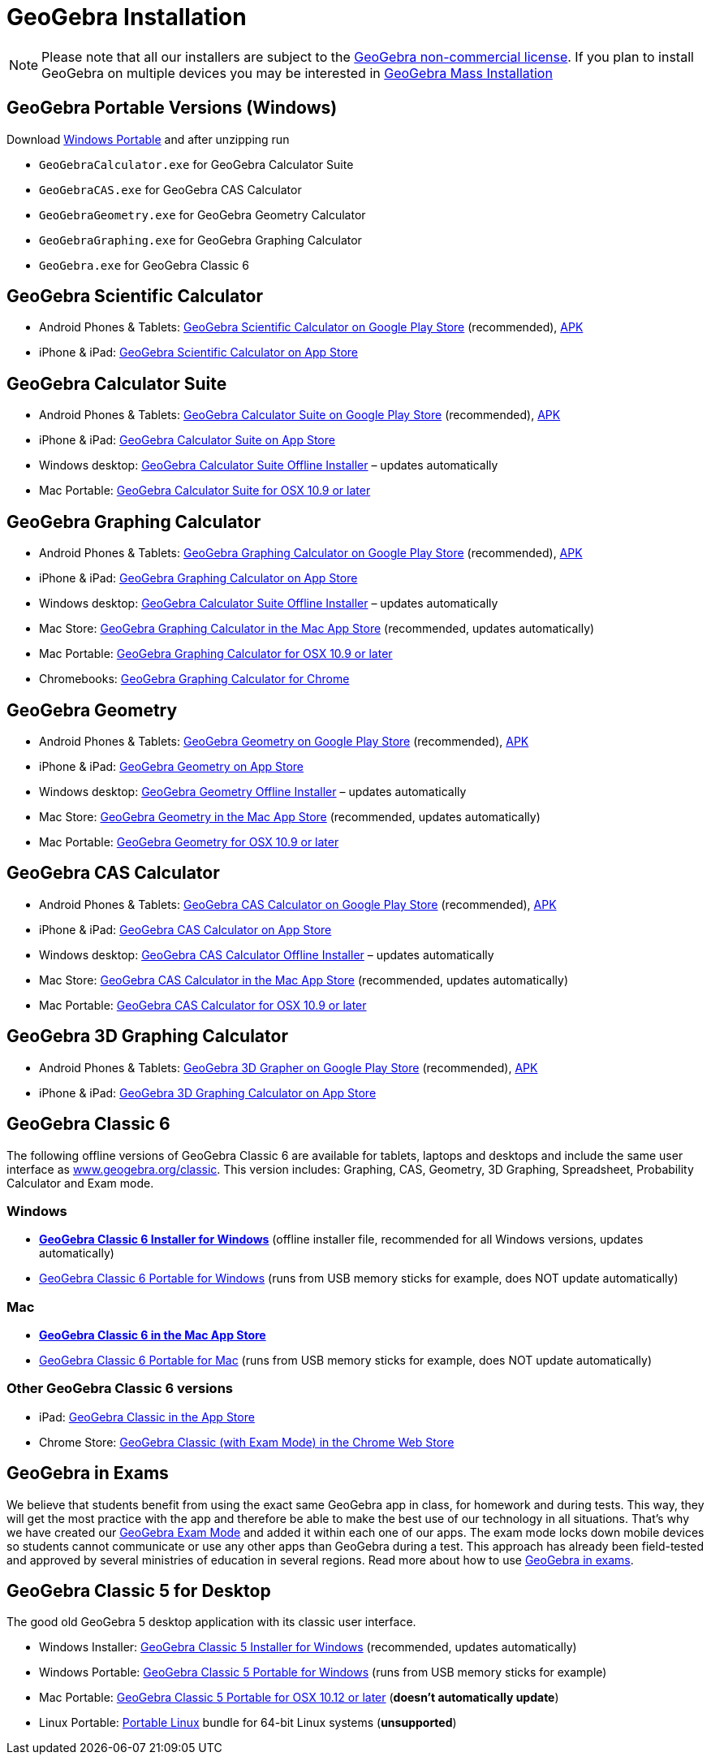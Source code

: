 = GeoGebra Installation

[NOTE]
====
Please note that all our installers are subject to the https://www.geogebra.org/license[GeoGebra non-commercial
license]. If you plan to install GeoGebra on multiple devices you may be interested in
xref:GeoGebra_Mass_Installation.adoc[GeoGebra Mass Installation]
====

== GeoGebra Portable Versions (Windows)

Download https://download.geogebra.org/package/win-port6[Windows Portable] and after unzipping run

* `++GeoGebraCalculator.exe++` for GeoGebra Calculator Suite
* `++GeoGebraCAS.exe++` for GeoGebra CAS Calculator
* `++GeoGebraGeometry.exe++` for GeoGebra Geometry Calculator
* `++GeoGebraGraphing.exe++` for GeoGebra Graphing Calculator
* `++GeoGebra.exe++` for GeoGebra Classic 6

== GeoGebra Scientific Calculator

* Android Phones & Tablets: https://play.google.com/store/apps/details?id=org.geogebra.android.scicalc[GeoGebra
Scientific Calculator on Google Play Store] (recommended), https://download.geogebra.org/package/android-scientific[APK]
* iPhone & iPad: https://itunes.apple.com/us/app/geogebra-scientific-calculator/id1412748754[GeoGebra Scientific
Calculator on App Store]

== GeoGebra Calculator Suite

* Android Phones & Tablets: https://play.google.com/store/apps/details?id=org.geogebra.android.calculator.suite[GeoGebra
Calculator Suite on Google Play Store] (recommended), https://download.geogebra.org/package/android-suite[APK]
* iPhone & iPad: https://apps.apple.com/us/app/geogebra-calculator-suite/id1504416652[GeoGebra Calculator Suite on App
Store]
* Windows desktop: https://download.geogebra.org/package/win-suite[GeoGebra Calculator Suite Offline Installer] –
updates automatically
* Mac Portable: https://download.geogebra.org/package/mac-suite-portable[GeoGebra Calculator Suite for OSX 10.9 or
later]

== GeoGebra Graphing Calculator

* Android Phones & Tablets: https://play.google.com/store/apps/details?id=org.geogebra.android[GeoGebra Graphing
Calculator on Google Play Store] (recommended), https://download.geogebra.org/package/android-graphing[APK]
* iPhone & iPad: https://itunes.apple.com/us/app/geogebra-graphing-calculator/id1146717204[GeoGebra Graphing Calculator
on App Store]
* Windows desktop: https://download.geogebra.org/package/windows-graphing[GeoGebra Calculator Suite Offline Installer] –
updates automatically
* Mac Store: https://itunes.apple.com/app/geogebra-graphing-calculator/id1294018688[GeoGebra Graphing Calculator in the
Mac App Store] (recommended, updates automatically)
* Mac Portable: https://download.geogebra.org/package/mac-graphing[GeoGebra Graphing Calculator for OSX 10.9 or later]
* Chromebooks:
https://chrome.google.com/webstore/detail/geogebra-graphing-calcula/ajijpokmmljpgdacmnejdjkbjjpjjekj[GeoGebra Graphing
Calculator for Chrome]

== GeoGebra Geometry

* Android Phones & Tablets: https://play.google.com/store/apps/details?id=org.geogebra.android.geometry[GeoGebra
Geometry on Google Play Store] (recommended), https://download.geogebra.org/package/android-geometry[APK]
* iPhone & iPad: https://itunes.apple.com/us/app/geogebra-geometry-calculator/id1232591335[GeoGebra Geometry on App
Store]
* Windows desktop: https://download.geogebra.org/package/windows-geometry[GeoGebra Geometry Offline Installer] – updates
automatically
* Mac Store: https://itunes.apple.com/app/geogebra-graphing-calculator/id1294020062[GeoGebra Geometry in the Mac App
Store] (recommended, updates automatically)
* Mac Portable: https://download.geogebra.org/package/mac-geometry[GeoGebra Geometry for OSX 10.9 or later]

== GeoGebra CAS Calculator

* Android Phones & Tablets: https://play.google.com/store/apps/details?id=org.geogebra.android.cascalc[GeoGebra CAS
Calculator on Google Play Store] (recommended), https://download.geogebra.org/package/android-cas[APK]
* iPhone & iPad: https://itunes.apple.com/us/app/geogebra-cas-calculator/id1436278267[GeoGebra CAS Calculator on App
Store]
* Windows desktop: https://download.geogebra.org/package/windows-cas[GeoGebra CAS Calculator Offline Installer] –
updates automatically
* Mac Store: https://itunes.apple.com/app/geogebra-cas-calculator/id1489962804[GeoGebra CAS Calculator in the Mac App
Store] (recommended, updates automatically)
* Mac Portable: https://download.geogebra.org/package/mac-cas[GeoGebra CAS Calculator for OSX 10.9 or later]

== GeoGebra 3D Graphing Calculator

* Android Phones & Tablets: https://play.google.com/store/apps/details?id=org.geogebra.android.g3d[GeoGebra 3D Grapher
on Google Play Store] (recommended), https://download.geogebra.org/package/android-3dgrapher[APK] 
* iPhone & iPad: https://itunes.apple.com/us/app/geogebra-3d-graphing-calc/id1445871976[GeoGebra 3D Graphing Calculator
on App Store]

== GeoGebra Classic 6

The following offline versions of GeoGebra Classic 6 are available for tablets, laptops and desktops and include the
same user interface as https://www.geogebra.org/classic[www.geogebra.org/classic]. This version includes: Graphing, CAS,
Geometry, 3D Graphing, Spreadsheet, Probability Calculator and Exam mode.

=== Windows

* *https://download.geogebra.org/package/win-autoupdate[GeoGebra Classic 6 Installer for Windows]* (offline installer
file, recommended for all Windows versions, updates automatically)
* https://download.geogebra.org/package/win-port6[GeoGebra Classic 6 Portable for Windows] (runs from USB memory sticks
for example, does NOT update automatically)

=== Mac

* *https://itunes.apple.com/us/app/geogebra-math-apps/id1182481622[GeoGebra Classic 6 in the Mac App Store]*
* https://download.geogebra.org/package/mac-port[GeoGebra Classic 6 Portable for Mac] (runs from USB memory sticks for
example, does NOT update automatically)

=== Other GeoGebra Classic 6 versions

* iPad: https://itunes.apple.com/gb/app/geogebra/id687678494?mt=8[GeoGebra Classic in the App Store]
* Chrome Store: https://chrome.google.com/webstore/detail/geogebra/bnbaboaihhkjoaolfnfoablhllahjnee[GeoGebra Classic
(with Exam Mode) in the Chrome Web Store]

== GeoGebra in Exams

We believe that students benefit from using the exact same GeoGebra app in class, for homework and during tests. This
way, they will get the most practice with the app and therefore be able to make the best use of our technology in all
situations. That's why we have created our https://www.geogebra.org/m/y3aufmy8[GeoGebra Exam Mode] and added it within
each one of our apps. The exam mode locks down mobile devices so students cannot communicate or use any other apps than
GeoGebra during a test. This approach has already been field-tested and approved by several ministries of education in
several regions. Read more about how to use https://www.geogebra.org/m/exam[GeoGebra in exams].

== GeoGebra Classic 5 for Desktop

The good old GeoGebra 5 desktop application with its classic user interface.

* Windows Installer: https://download.geogebra.org/package/win[GeoGebra Classic 5 Installer for Windows] (recommended,
updates automatically)
* Windows Portable: https://download.geogebra.org/package/win-port[GeoGebra Classic 5 Portable for Windows] (runs from
USB memory sticks for example)
* Mac Portable: https://download.geogebra.org/package/mac[GeoGebra Classic 5 Portable for OSX 10.12 or later] (*doesn't
automatically update*)
* Linux Portable: https://download.geogebra.org/package/linux-port[Portable Linux] bundle for 64-bit Linux systems
(*unsupported*)

